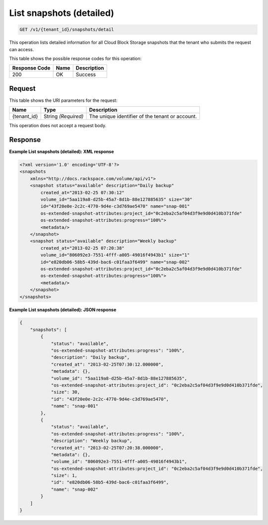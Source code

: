 
.. _get-list-snapshots-detail:

List snapshots (detailed)
^^^^^^^^^^^^^^^^^^^^^^^^^^^^^^^^^^^^^^^^^^^^^^^^^^^^^^^^^^^^^^^^^^^^^^^^^^^^^^^^

.. code::

    GET /v1/{tenant_id}/snapshots/detail

This operation lists detailed information for all Cloud Block Storage snapshots that the tenant who submits the request can access.



This table shows the possible response codes for this operation:


+--------------------------+-------------------------+-------------------------+
|Response Code             |Name                     |Description              |
+==========================+=========================+=========================+
|200                       |OK                       |Success                  |
+--------------------------+-------------------------+-------------------------+


Request
""""""""""""""""




This table shows the URI parameters for the request:

+--------------------------+-------------------------+-------------------------+
|Name                      |Type                     |Description              |
+==========================+=========================+=========================+
|{tenant_id}               |String *(Required)*      |The unique identifier of |
|                          |                         |the tenant or account.   |
+--------------------------+-------------------------+-------------------------+





This operation does not accept a request body.




Response
""""""""""""""""










**Example List snapshots (detailed): XML response**


.. code::

   <?xml version='1.0' encoding='UTF-8'?>
   <snapshots
       xmlns="http://docs.rackspace.com/volume/api/v1">
       <snapshot status="available" description="Daily backup"
           created_at="2013-02-25 07:30:12"
           volume_id="5aa119a8-d25b-45a7-8d1b-88e127885635" size="30"
           id="43f20e0e-2c2c-4770-9d4e-c3d769ae5470" name="snap-001"
           os-extended-snapshot-attributes:project_id="0c2eba2c5af04d3f9e9d0d410b371fde"
           os-extended-snapshot-attributes:progress="100%">
           <metadata/>
       </snapshot>
       <snapshot status="available" description="Weekly backup"
           created_at="2013-02-25 07:20:38"
           volume_id="806092e3-7551-4fff-a005-49016f4943b1" size="1"
           id="e820db06-58b5-439d-bac6-c01faa3f6499" name="snap-002"
           os-extended-snapshot-attributes:project_id="0c2eba2c5af04d3f9e9d0d410b371fde"
           os-extended-snapshot-attributes:progress="100%">
           <metadata/>
       </snapshot>
   </snapshots>
   





**Example List snapshots (detailed): JSON response**


.. code::

   
   {
       "snapshots": [
           {
               "status": "available",
               "os-extended-snapshot-attributes:progress": "100%",
               "description": "Daily backup",
               "created_at": "2013-02-25T07:30:12.000000",
               "metadata": {},
               "volume_id": "5aa119a8-d25b-45a7-8d1b-88e127885635",
               "os-extended-snapshot-attributes:project_id": "0c2eba2c5af04d3f9e9d0d410b371fde",
               "size": 30,
               "id": "43f20e0e-2c2c-4770-9d4e-c3d769ae5470",
               "name": "snap-001"
           },
           {
               "status": "available",
               "os-extended-snapshot-attributes:progress": "100%",
               "description": "Weekly backup",
               "created_at": "2013-02-25T07:20:38.000000",
               "metadata": {},
               "volume_id": "806092e3-7551-4fff-a005-49016f4943b1",
               "os-extended-snapshot-attributes:project_id": "0c2eba2c5af04d3f9e9d0d410b371fde",
               "size": 1,
               "id": "e820db06-58b5-439d-bac6-c01faa3f6499",
               "name": "snap-002"
           }
       ]
   }




